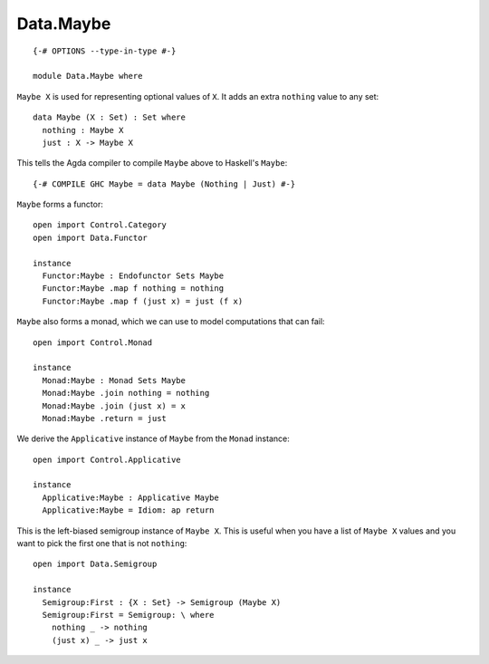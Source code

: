 **********
Data.Maybe
**********
::

  {-# OPTIONS --type-in-type #-}

  module Data.Maybe where

``Maybe X`` is used for representing optional values of ``X``. It adds an extra
``nothing`` value to any set::

  data Maybe (X : Set) : Set where
    nothing : Maybe X
    just : X -> Maybe X

This tells the Agda compiler to compile ``Maybe`` above to Haskell's ``Maybe``::

  {-# COMPILE GHC Maybe = data Maybe (Nothing | Just) #-}

``Maybe`` forms a functor::

  open import Control.Category
  open import Data.Functor

  instance
    Functor:Maybe : Endofunctor Sets Maybe
    Functor:Maybe .map f nothing = nothing
    Functor:Maybe .map f (just x) = just (f x)

``Maybe`` also forms a monad, which we can use to model computations that can fail::

  open import Control.Monad

  instance
    Monad:Maybe : Monad Sets Maybe
    Monad:Maybe .join nothing = nothing
    Monad:Maybe .join (just x) = x
    Monad:Maybe .return = just

We derive the ``Applicative`` instance of ``Maybe`` from the ``Monad`` instance::

  open import Control.Applicative

  instance
    Applicative:Maybe : Applicative Maybe
    Applicative:Maybe = Idiom: ap return

This is the left-biased semigroup instance of ``Maybe X``. This is useful when
you have a list of ``Maybe X`` values and you want to pick the first one that
is not ``nothing``::

  open import Data.Semigroup

  instance
    Semigroup:First : {X : Set} -> Semigroup (Maybe X)
    Semigroup:First = Semigroup: \ where
      nothing _ -> nothing
      (just x) _ -> just x
